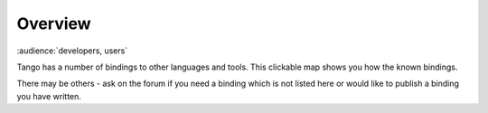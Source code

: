 .. _bindings_overview:

Overview
=========

:audience:`developers, users`

Tango has a number of bindings to other languages and tools. 
This clickable map shows you how the known bindings.

..  raw:: html

    <embed width="100%" height="600px" type="text/html" src="../../_static/layer-map-source/tango_bindings_map.html">

There may be others - ask on the forum if 
you need a binding which is not listed here or would like to publish a binding you
have written. 